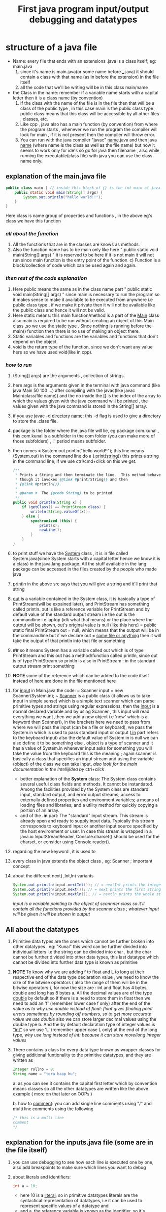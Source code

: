 #+TITLE: First java program input/output debugging and datatypes

* structure of a java file

- Name: every file that ends with an extensions .java is a class itself; eg: main.java
  1. since it's name is main.java(or some name before ___.java) it should contain a class with that name (as in before the extension) in the file itself
  2. all the code that we'll be writing will be in this class main/name
- the Class in the name: remember if a variable name starts with a capital letter then it is a class name (by convention)
  1. If the class with the name of the file is in the file then that will be a class of the public type , in this case main is the public class type , public class means that this class will be accessible by all other files , classes, etc.
  2. Like cpp , java also has a main function (by convention) from where the program starts , whenever we run the program the compiler will look for main , if it is not present then the compiler will throw error.
  3. You can run with the java compiler "javac" _name_.java and then java _name_ (where name is the class as well as the file name) but now it seems to work only for ide's so go for java then filename , also while running the executable(class file) with java you can use the class name only.

** explanation of the main.java file

#+begin_src java
public class main { // inside this block of {} is the int main of java as found in cpp
    public static void main(String[] args) {
        System.out.println("hello world!!");
    }
}
#+end_src
Here class is name group of properties and functions , in the above eg's class we have this function
*** /all about the function/
1. All the functions that are in the classes are knows as methods.
2. Also the function name has to be main only like here " public static void main(String[] args) " it is reserved to be here if it is not main it will not run since main function is the entry point of the function. c) Function is a block/collection of code which can be used again and again.
*** /then rest of the code explanation/
3. Here public means the same as in the class name part " public static void main(String[] args) " since main is necessary to run the program so it makes sense to make it available to be executed from anywhere i.e public class type , if we make it private then it will not be available like the public class and hence it will not be valid.
4. Here static means: this main function/method is a part of the _Main_ class also main is required to be run without creating an object of this Main class ,so we use the static type . Since nothing is running before the main() function then there is no use of making an object there.
5. Static variables and functions are the variables and functions that don't depend on the object.
6. void is the return type of the function, since we don't want any value here so we have used void(like in cpp).
*** /how to run/
7. (String[] args) are the arguments , collection of strings.
8. here args is the arguments given in the terminal with java command (like java Main 50 100 ...) after compiling with the javac(like javac Main(class/file name)) and the no inside the [] is the index of the array to which the values given with the java command will be printed , the values given with the java command is stored in the String[] array.
9. if you use javac -d _directory_ _name_: this -d flag is used to give a directory to store the .class file.
10. package is the folder where the java file will lie, eg package com.kunal , this com.kunal is a subfolder in the com folder (you can make more of those subfolders) , '.' period means subfolder.
11. then comes = System.out.println("hello world!!"); this line means (System.out) in the command line do a (.print(_string_)) this prints a string in the command line, if we use ctrl/cmd+click on this we get.
    #+begin_src java
/**
 ,* Prints a String and then terminate the line.  This method behaves as
 ,* though it invokes {@link #print(String)} and then
 ,* {@link #println()}.
 ,*
 ,* @param x  The {@code String} to be printed.
 ,*/
public void println(String x) {
    if (getClass() == PrintStream.class) {
        writeln(String.valueOf(x));
    } else {
        synchronized (this) {
            print(x);
            newLine();
        }
    }
}
    #+end_src

12. to print stuff we have the _System_ class , it is in file called System.java(since System starts with a capital letter hence we know it is a class) in the java.lang package. All the stuff available in the lang package can be accessed in the files created by the people who made java
13. _println_ in the above src says that you will give a string and it'll print that string
14. _out_ is a variable contained in the System class, it is basically a type of PrintStream(will be expained later), and PrintStream has something called println. out is like a reference variable for PrintStream and by default value of the standard output stream i.e the out is the commandline i.e laptop (idk what that means) or the place where the output will be shown, out's original value is null (like this here) = public static final PrintStream out = null; which means that the output will be in the commandline but if we declare out = _some file or anything_ then it will take the output of that println into that file or something
15. *##* so it means System has a variable called out which is of type PrintStream and this out has a method/function called println, since out is of type PrintStream so println is also in PrintStream : in the standard output stream print something

16. *NOTE* some of the reference  which can be added to the code itself instead of here are done in the file mentioned here

17. for _input_ in Main.java the code: ~ Scanner input = new Scanner(System.in); ~  _Scanner_ is a public class (it allows us to take input in simple sense) which is a simple text scanner which can parse primitive types and strings using regular expressions, then the _input_ is a normal declared variable and by using Scanner , this input will read everything we want ,then we add a new object i.e 'new' which is a keyword then Scanner(), in the brackets here we need to pass from where we will pass the input (can be a file or keyboard), we pass the System.in which is used to pass standard input or output (_.in_ part refers to the keyboard input) also the default value of System.in is null we can also define it to be something else . object is a type of scanner and it has a value of System.in whenever input asks for something you will take the value from the keyboard this is the meaning ; again scanner is basically a class that specifies an input stream and using the variable (object) of the class we can take input.
    /also look for the main documentation in the IntellijIdea by ctrl+click/

    - better explanation of the *System* class: The System class contains several useful class fields and methods. It cannot be instantiated. Among the facilities provided by the System class are standard input, standard output, and error output streams; access to externally defined properties and environment variables; a means of loading files and libraries; and a utility method for quickly copying a portion of an array.
    - and of the *.in* part: The "standard" input stream. This stream is already open and ready to supply input data. Typically this stream corresponds to keyboard input or another input source specified by the host environment or user. In case this stream is wrapped in a java.io.InputStreamReader, Console.charset() should be used for the charset, or consider using Console.reader().

18.  regarding the new keyword , it is used to

19. every class in java extends the object class , eg: Scanner ; important concept
20. about the different next( ,Int,ln) variants
        #+begin_src java
        System.out.println(input.nextInt()); // = nextInt prints the integer output
        System.out.println(input.next()); // = next prints the first string(/word) of a sentence of the input in the output
        System.out.println(input.nextln()); // = nextln prints the whole string of a sentence of the input in the output
        #+end_src

    /input is a variable pointing to the object of scannner class so it'll contain all the functions provided by the scanner class ; whatever input will be given it will be shown in output/

** All about the datatypes
1. Primitive data types are the ones which cannot be further broken into other datatypes . eg: "Kunal" this word can be further divided into individual letters i.e the string can be divided into char , but the char cannot be further divided into other data types, this last datatype which cannot be divided into further data type is known as primitive
2. *NOTE* To know why we are adding f to float and L to long at their respective end of the data type declaration value , we need to know the size of the bitwise operators ( also the range of them will be in the bitwise operators ),
   for now the size are : int and float has 4 bytes, double and long has 8 bytes
   a. All the decimal values are of the type _double_ by default so if there is a need to store them in float then we need to add an 'f' (remember lower case f only) after the end of the value
      /as to why use double instead of float: float gives floating point errors sometimes by rounding off numbers, so to get more accurate value we use double/
      also we can  store larger decimal values using the double type
   b. And the by default declaration type of integer values is _"int"_ so we use 'L' (remember upper case L only) at the end of the long type,
      /why use long instead of int: because it can store more/long integer values/
3. There contains a class for every data type known as wrapper classes for giving additional funtionality to the primitive datatypes, and they are written as
        #+begin_src java
        Integer rollno = 8;
        String name = "tera baap hu";
        #+end_src
   a. as you can see it contains the capital first letter which by convention means classes so all the other datatypes are written like the above example ( more on that later on OOPs )

   b. how to _comment_:  you can add single line comments using "/" and multi line comments using the following
        #+begin_src java
        /* this is a multi line
        comment
        ,*/
        #+end_src

** explanation for the inputs.java file (some are in the file itself)
1. you can use debugging to see how each line is executed one by one, also add breakpoints to make sure which lines you want to debug
2. about literals and identifiers:
        #+begin_src java
            int a = 10;
        #+end_src
   - here 10 is a _literal_, so in primitive datatypes literals are the syntactical representation of datatypes, i.e it can be used to represent specific values of a datatype and
   - and a, the _reference variable_ is known as the _identifier_, so it's basically the name of the identifier, variable, class, packages, or other stuff like interfaces in java, etc
3. int values can be given in a long form by adding some underscores (eg 100_100_09707) which gets ignored while running
4. nextFloat() takes float values, just like that you can end the after next___ underline part with the datatype which you want to get some input about, see completion for some help
5. + is used to join the sentences or strings together in "" as well as with the value of the variable ( as shown in the sum2nos.java file )

** explanation for the sum2nos.java file (some are in the file itself)
#+begin_src java
public static void main(String[] args){
    Scanner num = new Scanner(System.in);
    float input = num.nextFloat();
    System.out.println(input);
}
#+end_src
*** TypeCasting and TypeConversion
When we give int values in float datatype and after getting the output we see the result as 105.0 ( for c = 5).Because the int input is being converted to float, this is auto type conversion.
1. So when one type of data is assigned to another type of variable, then auto type conversion will take place if the following conditions are met
   a. the two types should be compatible, for ex = int and float, etc.
   b. the destination type should be greater than the source type be it in the declaration value or the input value, for ex = here int is smaller than float so float converts to int but vice versa is false. Asking for int but giving float won't work since int<float
   c. java does auto type conversion when it stores an integer constant into a variable of types like byte, short, long, and char sometimes , takes the ascii value of that
   d. *so how to convert int to float* - this is known as typecasting or casting in compatible types. It is used as the auto type conversion is helpful but it might not fulfill all the needs, for example - if you want to assign an integer variable to a byte variable or a float value to an integer variable(this will not happen auto, since they are greater than the other). This is sometimes called narrowing conversion since it tells the float value to narrow down the float value to integer
      - it is done as in the following block of code . It is compressing a bigger number into a smaller type explicitly, it says convert it into an integer hence the decimal part will get removed. The following is in the case of integers
        #+begin_src java
            int num = (int)(89.5f);
        #+end_src
      - also if a datatype can't handle the value as given to it, then it will print the modulo of the given value to the one that it can store. eg = for a given value 257 to byte , it will give 257 % 256 = _1_
   e. In the following code block, the byte format is converted to the int type first due to the following reasons
      #+begin_src java
            byte a = 40;
            byte b = 50;
            byte c = 100;
            int d = (a * b) / c;
      #+end_src
      In the code provided, the expressions a * b and (a * b) / c involve operands of type byte. However, the result of these expressions is automatically promoted to type int before being assigned to the variable d. This is because the Java language specifies that arithmetic operations involving byte, short, or char operands are performed using int arithmetic, and the result is automatically promoted to type int.

      So, in the line int d = (a * b) / c;, the expression (a * b) is evaluated first, and the result of this expression is an int value, since the operands a and b are promoted to type int before the multiplication is performed. The result of this multiplication, which is 2000, is then divided by the byte value 100, resulting in an int value of 20.

      The result of the expression (a * b) / c is an int value, and this value is assigned to the int variable d. The fact that d is declared as an int does not affect the promotion of the byte operands to int before the arithmetic operations are performed.

      So, the value of d is 20, which is an int value. The fact that a, b, and c are declared as byte variables does not affect the type of the result, which is automatically promoted to int.
   f. In the code ' int number = 'A', it converts the int type to the ascii value equivalent, so the this is also an example of the auto type conversion
   g. java following unicode principles, so any type of language/emoji/other unicode characters can be printed using java

**** Rules for the type conversion
1. all the byte, short and chararcter are promoted to integer types
2. if any one of the operands (i.e + / - / division/ x ) has the long type then the whole operation will be promoted to long, if it is float then the whole operation will be promoted to float, and if double then it will be promoted to double.
   eg : System.out.println(3 * 5.620389472987f); // prints output 16.861168 (since the f flag is added after the decimal number so it'll print float value so the value is rounded off, but if f flag is not given then the output will not be rounded off since it is double by default)

** explanation of the summary.java file ( summary of the whole video )
#+begin_src java
double result = (f * b) + (i / c) - (d - s); // two individual results of the operations
System.out.println((f * b) + " " + (i / c) + " " + (d - s));
System.out.println(result); // main output
#+end_src
here the float, byte, integer, char, double, short are declared and the result stores the value of the operation, first system.out prints the individual results of the operations separated by + and - and then the next system.out prints the total result of the whole
1. here in f * b prints the biggest of the two, so the float value is printed
2. here in i / c prints the biggest of the two, so the int value is printed
3. here in d - s prints the biggest of the two, so the double value is printed
4. *here* in short the if we have multiple types then all the others are converted to the biggest one
   in the main output , we got "float + int - double = double" we see that the result gets converted to double i.e the biggest one

** explanation of the Basics.java file ( summary of the whole video )
1. exp of if condition is in the file itself
2. exp of while condition is in the file itself
3. when you don't know how many times the loop is going to run use the while loop
4. when you know how many times the loop is going to run use the for loop
** misc stuff
1. the assignment operator uses '=' sign whereas the equals operator uses '==' sign
2. don't use the if-else statments to run a loop(it is too complicated), you will need to use recursive concept with a for loop, too much for the beginner
3. while loop runs the whole code block until the conditional test(the condition written in the braces) remains true and doesn't become false
4. use this to give a input string to a variable " string a = x.next(); " i.e use _next()_
